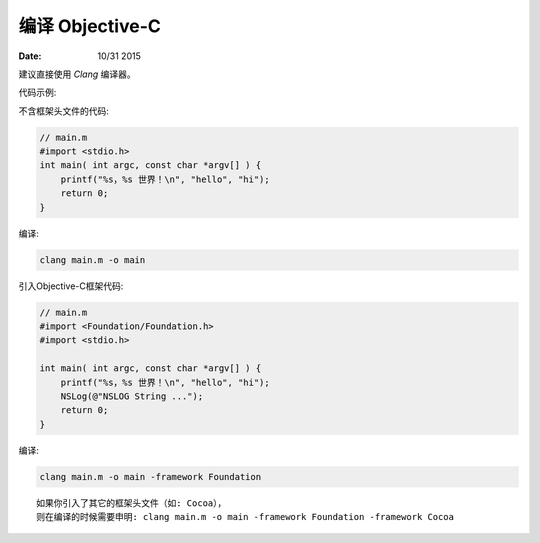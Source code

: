 编译 Objective-C
=====================


:Date: 10/31 2015


.. contents::


建议直接使用 `Clang` 编译器。


代码示例:

不含框架头文件的代码:

.. code:: objective-c
    
    // main.m
    #import <stdio.h>
    int main( int argc, const char *argv[] ) {
        printf("%s，%s 世界！\n", "hello", "hi");
        return 0;
    }

编译:

.. code:: bash

    clang main.m -o main


引入Objective-C框架代码:

.. code:: objective-c
    
    // main.m
    #import <Foundation/Foundation.h>
    #import <stdio.h>

    int main( int argc, const char *argv[] ) {
        printf("%s，%s 世界！\n", "hello", "hi");
        NSLog(@"NSLOG String ...");
        return 0;
    }

编译:

.. code:: bash

    clang main.m -o main -framework Foundation

::

    如果你引入了其它的框架头文件（如: Cocoa），
    则在编译的时候需要申明: clang main.m -o main -framework Foundation -framework Cocoa

